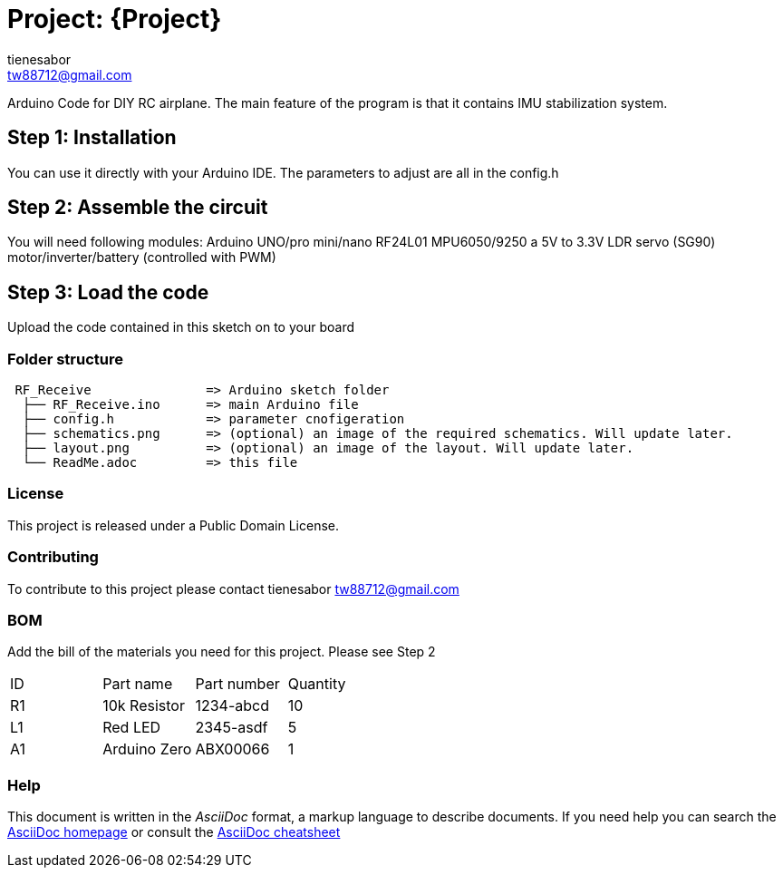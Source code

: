 :Author: tienesabor
:Email: tw88712@gmail.com
:Date: 11/04/2022
:Revision: 0.3.0
:License: Public Domain

= Project: {Project}

Arduino Code for DIY RC airplane.  The main feature of the program is that it contains IMU stabilization system.

== Step 1: Installation
You can use it directly with your Arduino IDE. The parameters to adjust are all in the config.h

== Step 2: Assemble the circuit
You will need following modules:
Arduino UNO/pro mini/nano
RF24L01
MPU6050/9250
a 5V to 3.3V LDR
servo (SG90)
motor/inverter/battery (controlled with PWM)

== Step 3: Load the code
Upload the code contained in this sketch on to your board

=== Folder structure
....
 RF_Receive               => Arduino sketch folder
  ├── RF_Receive.ino      => main Arduino file
  ├── config.h            => parameter cnofigeration
  ├── schematics.png      => (optional) an image of the required schematics. Will update later.
  ├── layout.png          => (optional) an image of the layout. Will update later.
  └── ReadMe.adoc         => this file
....

=== License
This project is released under a {License} License.

=== Contributing
To contribute to this project please contact tienesabor tw88712@gmail.com

=== BOM
Add the bill of the materials you need for this project.
Please see Step 2
|===
| ID | Part name      | Part number | Quantity
| R1 | 10k Resistor   | 1234-abcd   | 10
| L1 | Red LED        | 2345-asdf   | 5
| A1 | Arduino Zero   | ABX00066    | 1
|===


=== Help
This document is written in the _AsciiDoc_ format, a markup language to describe documents.
If you need help you can search the http://www.methods.co.nz/asciidoc[AsciiDoc homepage]
or consult the http://powerman.name/doc/asciidoc[AsciiDoc cheatsheet]
